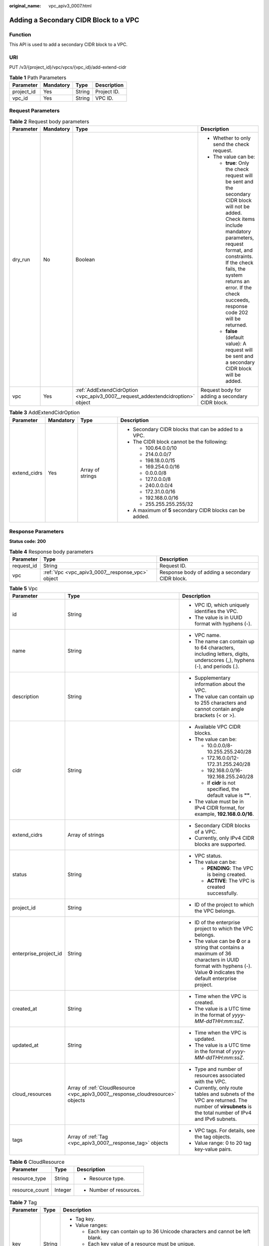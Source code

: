 :original_name: vpc_apiv3_0007.html

.. _vpc_apiv3_0007:

Adding a Secondary CIDR Block to a VPC
======================================

Function
--------

This API is used to add a secondary CIDR block to a VPC.

URI
---

PUT /v3/{project_id}/vpc/vpcs/{vpc_id}/add-extend-cidr

.. table:: **Table 1** Path Parameters

   ========== ========= ====== ===========
   Parameter  Mandatory Type   Description
   ========== ========= ====== ===========
   project_id Yes       String Project ID.
   vpc_id     Yes       String VPC ID.
   ========== ========= ====== ===========

Request Parameters
------------------

.. table:: **Table 2** Request body parameters

   +-----------------+-----------------+---------------------------------------------------------------------------------+--------------------------------------------------------------------------------------------------------------------------------------------------------------------------------------------------------------------------------------------------------------------------------------------+
   | Parameter       | Mandatory       | Type                                                                            | Description                                                                                                                                                                                                                                                                                |
   +=================+=================+=================================================================================+============================================================================================================================================================================================================================================================================================+
   | dry_run         | No              | Boolean                                                                         | -  Whether to only send the check request.                                                                                                                                                                                                                                                 |
   |                 |                 |                                                                                 |                                                                                                                                                                                                                                                                                            |
   |                 |                 |                                                                                 | -  The value can be:                                                                                                                                                                                                                                                                       |
   |                 |                 |                                                                                 |                                                                                                                                                                                                                                                                                            |
   |                 |                 |                                                                                 |    -  **true**: Only the check request will be sent and the secondary CIDR block will not be added. Check items include mandatory parameters, request format, and constraints. If the check fails, the system returns an error. If the check succeeds, response code 202 will be returned. |
   |                 |                 |                                                                                 |                                                                                                                                                                                                                                                                                            |
   |                 |                 |                                                                                 |    -  **false** (default value): A request will be sent and a secondary CIDR block will be added.                                                                                                                                                                                          |
   +-----------------+-----------------+---------------------------------------------------------------------------------+--------------------------------------------------------------------------------------------------------------------------------------------------------------------------------------------------------------------------------------------------------------------------------------------+
   | vpc             | Yes             | :ref:`AddExtendCidrOption <vpc_apiv3_0007__request_addextendcidroption>` object | Request body for adding a secondary CIDR block.                                                                                                                                                                                                                                            |
   +-----------------+-----------------+---------------------------------------------------------------------------------+--------------------------------------------------------------------------------------------------------------------------------------------------------------------------------------------------------------------------------------------------------------------------------------------+

.. _vpc_apiv3_0007__request_addextendcidroption:

.. table:: **Table 3** AddExtendCidrOption

   +-----------------+-----------------+------------------+-----------------------------------------------------------+
   | Parameter       | Mandatory       | Type             | Description                                               |
   +=================+=================+==================+===========================================================+
   | extend_cidrs    | Yes             | Array of strings | -  Secondary CIDR blocks that can be added to a VPC.      |
   |                 |                 |                  |                                                           |
   |                 |                 |                  | -  The CIDR block cannot be the following:                |
   |                 |                 |                  |                                                           |
   |                 |                 |                  |    -  100.64.0.0/10                                       |
   |                 |                 |                  |                                                           |
   |                 |                 |                  |    -  214.0.0.0/7                                         |
   |                 |                 |                  |                                                           |
   |                 |                 |                  |    -  198.18.0.0/15                                       |
   |                 |                 |                  |                                                           |
   |                 |                 |                  |    -  169.254.0.0/16                                      |
   |                 |                 |                  |                                                           |
   |                 |                 |                  |    -  0.0.0.0/8                                           |
   |                 |                 |                  |                                                           |
   |                 |                 |                  |    -  127.0.0.0/8                                         |
   |                 |                 |                  |                                                           |
   |                 |                 |                  |    -  240.0.0.0/4                                         |
   |                 |                 |                  |                                                           |
   |                 |                 |                  |    -  172.31.0.0/16                                       |
   |                 |                 |                  |                                                           |
   |                 |                 |                  |    -  192.168.0.0/16                                      |
   |                 |                 |                  |                                                           |
   |                 |                 |                  |    -  255.255.255.255/32                                  |
   |                 |                 |                  |                                                           |
   |                 |                 |                  | -  A maximum of **5** secondary CIDR blocks can be added. |
   +-----------------+-----------------+------------------+-----------------------------------------------------------+

Response Parameters
-------------------

**Status code: 200**

.. table:: **Table 4** Response body parameters

   +------------+--------------------------------------------------+-------------------------------------------------+
   | Parameter  | Type                                             | Description                                     |
   +============+==================================================+=================================================+
   | request_id | String                                           | Request ID.                                     |
   +------------+--------------------------------------------------+-------------------------------------------------+
   | vpc        | :ref:`Vpc <vpc_apiv3_0007__response_vpc>` object | Response body of adding a secondary CIDR block. |
   +------------+--------------------------------------------------+-------------------------------------------------+

.. _vpc_apiv3_0007__response_vpc:

.. table:: **Table 5** Vpc

   +-----------------------+--------------------------------------------------------------------------------+-----------------------------------------------------------------------------------------------------------------------------------------------------------------------+
   | Parameter             | Type                                                                           | Description                                                                                                                                                           |
   +=======================+================================================================================+=======================================================================================================================================================================+
   | id                    | String                                                                         | -  VPC ID, which uniquely identifies the VPC.                                                                                                                         |
   |                       |                                                                                |                                                                                                                                                                       |
   |                       |                                                                                | -  The value is in UUID format with hyphens (-).                                                                                                                      |
   +-----------------------+--------------------------------------------------------------------------------+-----------------------------------------------------------------------------------------------------------------------------------------------------------------------+
   | name                  | String                                                                         | -  VPC name.                                                                                                                                                          |
   |                       |                                                                                |                                                                                                                                                                       |
   |                       |                                                                                | -  The name can contain up to 64 characters, including letters, digits, underscores (_), hyphens (-), and periods (.).                                                |
   +-----------------------+--------------------------------------------------------------------------------+-----------------------------------------------------------------------------------------------------------------------------------------------------------------------+
   | description           | String                                                                         | -  Supplementary information about the VPC.                                                                                                                           |
   |                       |                                                                                |                                                                                                                                                                       |
   |                       |                                                                                | -  The value can contain up to 255 characters and cannot contain angle brackets (< or >).                                                                             |
   +-----------------------+--------------------------------------------------------------------------------+-----------------------------------------------------------------------------------------------------------------------------------------------------------------------+
   | cidr                  | String                                                                         | -  Available VPC CIDR blocks.                                                                                                                                         |
   |                       |                                                                                |                                                                                                                                                                       |
   |                       |                                                                                | -  The value can be:                                                                                                                                                  |
   |                       |                                                                                |                                                                                                                                                                       |
   |                       |                                                                                |    -  10.0.0.0/8-10.255.255.240/28                                                                                                                                    |
   |                       |                                                                                |                                                                                                                                                                       |
   |                       |                                                                                |    -  172.16.0.0/12-172.31.255.240/28                                                                                                                                 |
   |                       |                                                                                |                                                                                                                                                                       |
   |                       |                                                                                |    -  192.168.0.0/16-192.168.255.240/28                                                                                                                               |
   |                       |                                                                                |                                                                                                                                                                       |
   |                       |                                                                                |    -  If **cidr** is not specified, the default value is **""**.                                                                                                      |
   |                       |                                                                                |                                                                                                                                                                       |
   |                       |                                                                                | -  The value must be in IPv4 CIDR format, for example, **192.168.0.0/16**.                                                                                            |
   +-----------------------+--------------------------------------------------------------------------------+-----------------------------------------------------------------------------------------------------------------------------------------------------------------------+
   | extend_cidrs          | Array of strings                                                               | -  Secondary CIDR blocks of a VPC.                                                                                                                                    |
   |                       |                                                                                |                                                                                                                                                                       |
   |                       |                                                                                | -  Currently, only IPv4 CIDR blocks are supported.                                                                                                                    |
   +-----------------------+--------------------------------------------------------------------------------+-----------------------------------------------------------------------------------------------------------------------------------------------------------------------+
   | status                | String                                                                         | -  VPC status.                                                                                                                                                        |
   |                       |                                                                                |                                                                                                                                                                       |
   |                       |                                                                                | -  The value can be:                                                                                                                                                  |
   |                       |                                                                                |                                                                                                                                                                       |
   |                       |                                                                                |    -  **PENDING**: The VPC is being created.                                                                                                                          |
   |                       |                                                                                |                                                                                                                                                                       |
   |                       |                                                                                |    -  **ACTIVE**: The VPC is created successfully.                                                                                                                    |
   +-----------------------+--------------------------------------------------------------------------------+-----------------------------------------------------------------------------------------------------------------------------------------------------------------------+
   | project_id            | String                                                                         | -  ID of the project to which the VPC belongs.                                                                                                                        |
   +-----------------------+--------------------------------------------------------------------------------+-----------------------------------------------------------------------------------------------------------------------------------------------------------------------+
   | enterprise_project_id | String                                                                         | -  ID of the enterprise project to which the VPC belongs.                                                                                                             |
   |                       |                                                                                |                                                                                                                                                                       |
   |                       |                                                                                | -  The value can be **0** or a string that contains a maximum of 36 characters in UUID format with hyphens (-). Value **0** indicates the default enterprise project. |
   +-----------------------+--------------------------------------------------------------------------------+-----------------------------------------------------------------------------------------------------------------------------------------------------------------------+
   | created_at            | String                                                                         | -  Time when the VPC is created.                                                                                                                                      |
   |                       |                                                                                |                                                                                                                                                                       |
   |                       |                                                                                | -  The value is a UTC time in the format of *yyyy-MM-ddTHH:mm:ssZ*.                                                                                                   |
   +-----------------------+--------------------------------------------------------------------------------+-----------------------------------------------------------------------------------------------------------------------------------------------------------------------+
   | updated_at            | String                                                                         | -  Time when the VPC is updated.                                                                                                                                      |
   |                       |                                                                                |                                                                                                                                                                       |
   |                       |                                                                                | -  The value is a UTC time in the format of *yyyy-MM-ddTHH:mm:ssZ*.                                                                                                   |
   +-----------------------+--------------------------------------------------------------------------------+-----------------------------------------------------------------------------------------------------------------------------------------------------------------------+
   | cloud_resources       | Array of :ref:`CloudResource <vpc_apiv3_0007__response_cloudresource>` objects | -  Type and number of resources associated with the VPC.                                                                                                              |
   |                       |                                                                                |                                                                                                                                                                       |
   |                       |                                                                                | -  Currently, only route tables and subnets of the VPC are returned. The number of **virsubnets** is the total number of IPv4 and IPv6 subnets.                       |
   +-----------------------+--------------------------------------------------------------------------------+-----------------------------------------------------------------------------------------------------------------------------------------------------------------------+
   | tags                  | Array of :ref:`Tag <vpc_apiv3_0007__response_tag>` objects                     | -  VPC tags. For details, see the tag objects.                                                                                                                        |
   |                       |                                                                                |                                                                                                                                                                       |
   |                       |                                                                                | -  Value range: 0 to 20 tag key-value pairs.                                                                                                                          |
   +-----------------------+--------------------------------------------------------------------------------+-----------------------------------------------------------------------------------------------------------------------------------------------------------------------+

.. _vpc_apiv3_0007__response_cloudresource:

.. table:: **Table 6** CloudResource

   +-----------------------+-----------------------+-------------------------+
   | Parameter             | Type                  | Description             |
   +=======================+=======================+=========================+
   | resource_type         | String                | -  Resource type.       |
   +-----------------------+-----------------------+-------------------------+
   | resource_count        | Integer               | -  Number of resources. |
   +-----------------------+-----------------------+-------------------------+

.. _vpc_apiv3_0007__response_tag:

.. table:: **Table 7** Tag

   +-----------------------+-----------------------+----------------------------------------------------------------------------------+
   | Parameter             | Type                  | Description                                                                      |
   +=======================+=======================+==================================================================================+
   | key                   | String                | -  Tag key.                                                                      |
   |                       |                       |                                                                                  |
   |                       |                       | -  Value ranges:                                                                 |
   |                       |                       |                                                                                  |
   |                       |                       |    -  Each key can contain up to 36 Unicode characters and cannot be left blank. |
   |                       |                       |                                                                                  |
   |                       |                       |    -  Each key value of a resource must be unique.                               |
   |                       |                       |                                                                                  |
   |                       |                       |    -  The value can contain:                                                     |
   |                       |                       |                                                                                  |
   |                       |                       |       -  Letters                                                                 |
   |                       |                       |                                                                                  |
   |                       |                       |       -  Digits                                                                  |
   |                       |                       |                                                                                  |
   |                       |                       |       -  Special characters: underscores (_) ,at signs (@), and hyphens (-)      |
   +-----------------------+-----------------------+----------------------------------------------------------------------------------+
   | value                 | String                | -  Tag value.                                                                    |
   |                       |                       |                                                                                  |
   |                       |                       | -  Value range:                                                                  |
   |                       |                       |                                                                                  |
   |                       |                       |    -  Each value can contain up to 43 Unicode characters and can be left blank.  |
   |                       |                       |                                                                                  |
   |                       |                       |    -  The value can contain:                                                     |
   |                       |                       |                                                                                  |
   |                       |                       |       -  Letters                                                                 |
   |                       |                       |                                                                                  |
   |                       |                       |       -  Digits                                                                  |
   |                       |                       |                                                                                  |
   |                       |                       |       -  Special characters: underscore (_), at signs (@), and hyphen (-)        |
   +-----------------------+-----------------------+----------------------------------------------------------------------------------+

**Status code: 202**

.. table:: **Table 8** Response body parameters

   ========== ====== ==============
   Parameter  Type   Description
   ========== ====== ==============
   request_id String Request ID.
   error_msg  String Error message.
   error_code String Error code.
   ========== ====== ==============

Example Requests
----------------

Add a secondary CIDR block **23.8.0.0/16** to the VPC whose ID is **99d9d709-8478-4b46-9f3f-2206b1023fd3**.

.. code-block:: text

   PUT https://{Endpoint}/v3/{project_id}/vpc/vpcs/99d9d709-8478-4b46-9f3f-2206b1023fd3/add-extend-cidr

   {
     "vpc" : {
       "extend_cidrs" : [ "23.8.0.0/16" ]
     }
   }

Example Responses
-----------------

**Status code: 200**

Normal response for the PUT operation. For more status codes, see :ref:`Status Code <vpc_api_0002>`.

.. code-block::

   {
     "request_id" : "84eb4f775d66dd916db121768ec55626",
     "vpc" : {
       "id" : "0552091e-b83a-49dd-88a7-4a5c86fd9ec3",
       "name" : "vpc1",
       "description" : "test1",
       "cidr" : "192.168.0.0/16",
       "extend_cidrs" : [ "23.8.0.0/16" ],
       "enterprise_project_id" : "0",
       "tags" : [ {
         "key" : "key",
         "value" : "value"
       } ],
       "cloud_resources" : [ {
         "resource_type" : "routetable",
         "resource_count" : 1
       } ],
       "status" : "ACTIVE",
       "project_id" : "060576782980d5762f9ec014dd2f1148",
       "created_at" : "2018-03-23T09:26:08",
       "updated_at" : "2018-08-24T08:49:53"
     }
   }

**Status code: 202**

Normal response for the specified preflight request of API V3. For more status codes, see :ref:`Status Code <vpc_api_0002>`.

.. code-block::

   {
     "error_msg" : "Request validation has been passed with dry run...",
     "error_code" : "SYS.0202",
     "request_id" : "cfd81aea3f59eac7128dba4b36d516c8"
   }

Status Codes
------------

+-------------+------------------------------------------------------------------------------------------------------------------------------+
| Status Code | Description                                                                                                                  |
+=============+==============================================================================================================================+
| 200         | Normal response for the PUT operation. For more status codes, see :ref:`Status Code <vpc_api_0002>`.                         |
+-------------+------------------------------------------------------------------------------------------------------------------------------+
| 202         | Normal response for the specified preflight request of API V3. For more status codes, see :ref:`Status Code <vpc_api_0002>`. |
+-------------+------------------------------------------------------------------------------------------------------------------------------+

Error Codes
-----------

See :ref:`Error Codes <vpc_api_0003>`.

